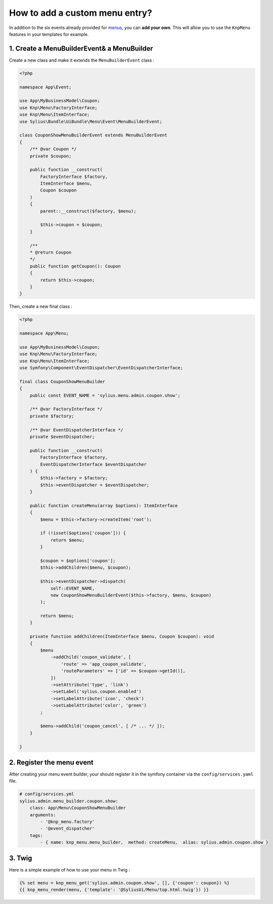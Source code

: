 How to add a custom menu entry?
===============================

In addition to the six events already provided for `menus`_, you can **add your own**. This will allow you to use the ``KnpMenu`` features in your templates for example.

1. Create a MenuBuilderEvent& a MenuBuilder
-------------------------------------------

Create a new class and make it extends the ``MenuBuilderEvent`` class :

.. code-block:: php

    <?php

    namespace App\Event;

    use App\MyBusinessModel\Coupon;
    use Knp\Menu\FactoryInterface;
    use Knp\Menu\ItemInterface;
    use Sylius\Bundle\UiBundle\Menu\Event\MenuBuilderEvent;

    class CouponShowMenuBuilderEvent extends MenuBuilderEvent
    {
        /** @var Coupon */
        private $coupon;

        public function __construct(
            FactoryInterface $factory,
            ItemInterface $menu,
            Coupon $coupon
        )
        {
            parent::__construct($factory, $menu);

            $this->coupon = $coupon;
        }

        /**
        * @return Coupon
        */
        public function getCoupon(): Coupon
        {
            return $this->coupon;
        }
    }
    
Then, create a new final class :

.. code-block:: php

    <?php

    namespace App\Menu;

    use App\MyBusinessModel\Coupon;
    use Knp\Menu\FactoryInterface;
    use Knp\Menu\ItemInterface;
    use Symfony\Component\EventDispatcher\EventDispatcherInterface;

    final class CouponShowMenuBuilder
    {
        public const EVENT_NAME = 'sylius.menu.admin.coupon.show';

        /** @var FactoryInterface */
        private $factory;

        /** @var EventDispatcherInterface */
        private $eventDispatcher;

        public function __construct(
            FactoryInterface $factory,
            EventDispatcherInterface $eventDispatcher
        ) {
            $this->factory = $factory;
            $this->eventDispatcher = $eventDispatcher;
        }

        public function createMenu(array $options): ItemInterface
        {
            $menu = $this->factory->createItem('root');

            if (!isset($options['coupon'])) {
                return $menu;
            }

            $coupon = $options['coupon'];
            $this->addChildren($menu, $coupon);

            $this->eventDispatcher->dispatch(
                self::EVENT_NAME,
                new CouponShowMenuBuilderEvent($this->factory, $menu, $coupon)
            );

            return $menu;
        }

        private function addChildren(ItemInterface $menu, Coupon $coupon): void
        {
            $menu
                ->addChild('coupon_validate', [
                    'route' => 'app_coupon_validate',
                    'routeParameters' => ['id' => $coupon->getId()],
                ])
                ->setAttribute('type', 'link')
                ->setLabel('sylius.coupon.enabled')
                ->setLabelAttribute('icon', 'check')
                ->setLabelAttribute('color', 'green')
            ;

            $menu->addChild('coupon_cancel', [ /* ... */ ]);
        }

    }


2. Register the menu event
--------------------------

After creating your menu event builder, your should register it in the symfony container via the ``config/services.yaml`` file.

.. code-block:: yaml

    # config/services.yml
    sylius.admin.menu_builder.coupon.show:
        class: App\Menu\CouponShowMenuBuilder
        arguments:
            - '@knp_menu.factory'
            - '@event_dispatcher'
        tags:
            - { name: knp_menu.menu_builder,  method: createMenu,  alias: sylius.admin.coupon.show }

3. Twig
-------

Here is a simple example of how to use your menu in Twig :

.. code-block:: jinja

    {% set menu = knp_menu_get('sylius.admin.coupon.show', [], {'coupon': coupon}) %}
    {{ knp_menu_render(menu, {'template': '@SyliusUi/Menu/top.html.twig'}) }}


.. _menus: https://docs.sylius.com/en/1.3/customization/menu.html
